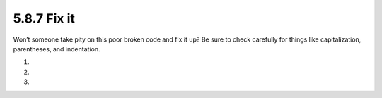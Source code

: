5.8.7 Fix it
^^^^^^^^^^^^
Won’t someone take pity on this poor broken code and fix it up? Be sure to
check carefully for things like capitalization, parentheses, and indentation.

1.
   .. include:: exercises/5.8.7_-_fix_it.rst.d/Sing.hs
      :start-after: -- 1
      :end-before: -- 2
      :code:

2.
   .. include:: exercises/5.8.7_-_fix_it.rst.d/Sing.hs
      :start-after: -- 2
      :code:

3.

   .. include:: exercises/5.8.7_-_fix_it.rst.d/Arith3Broken.hs
      :code:
